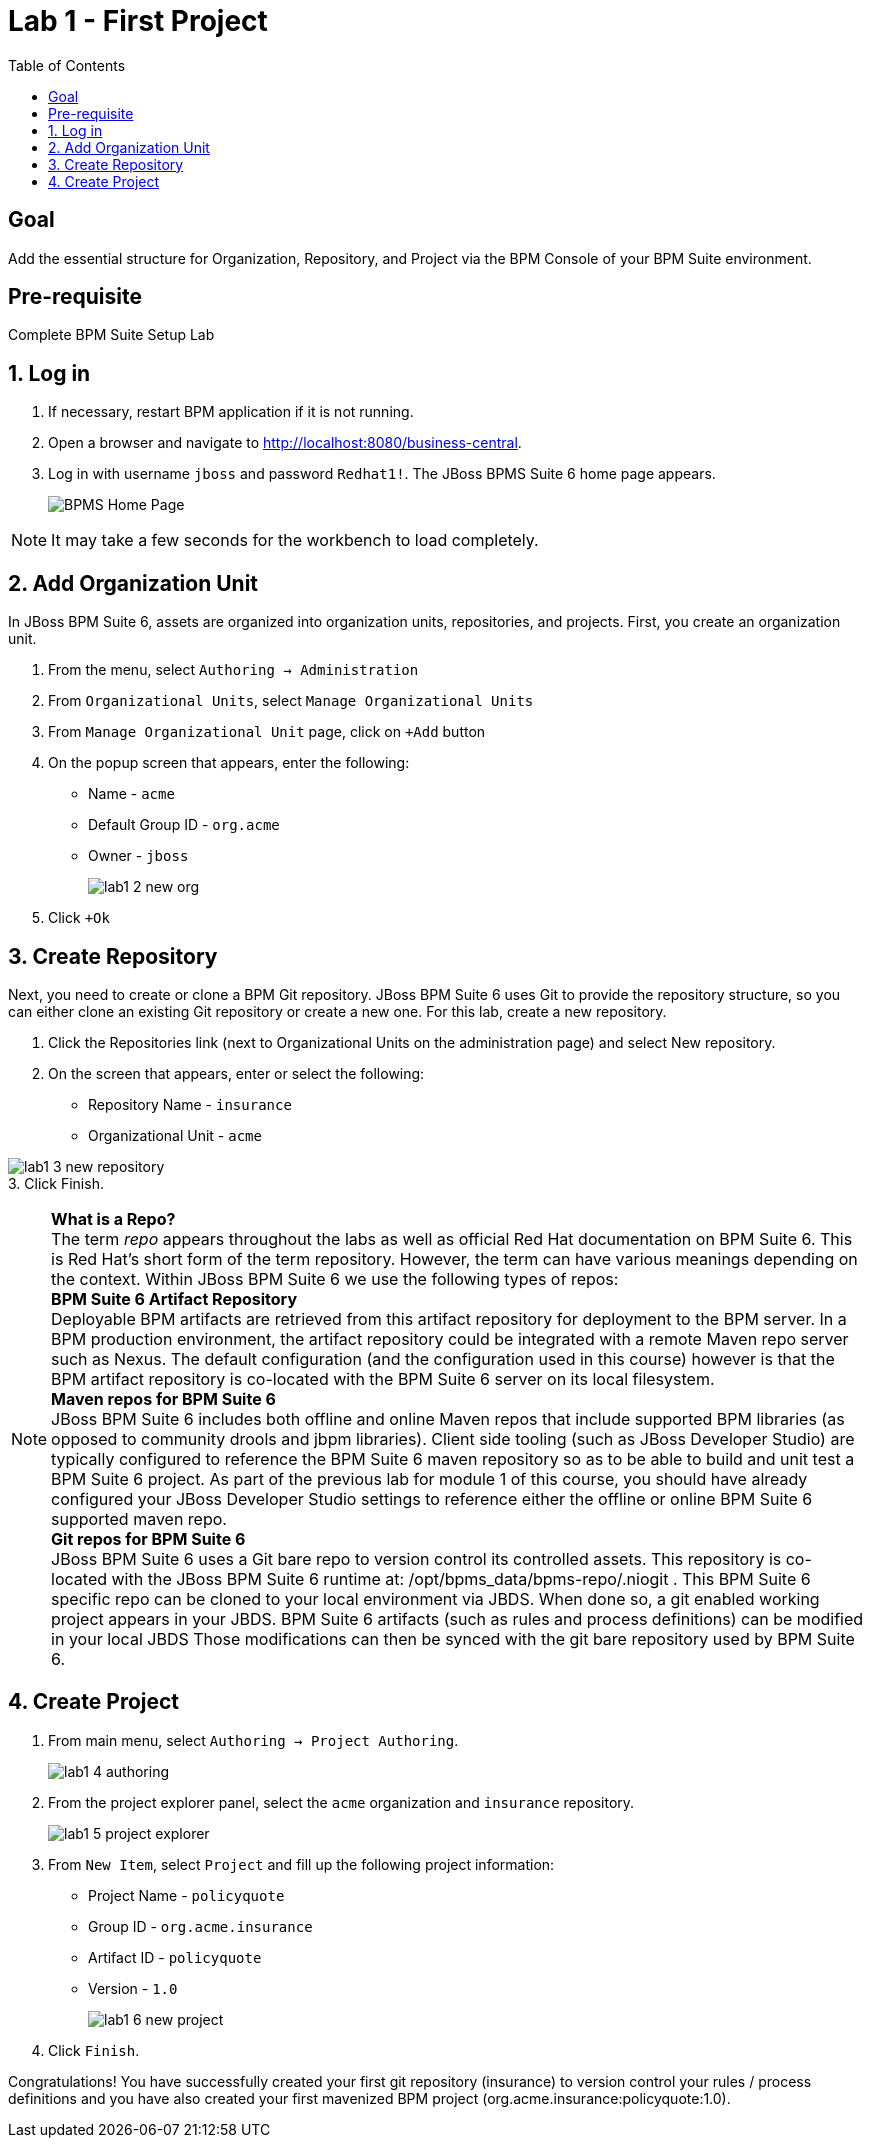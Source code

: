 :icons: font
:toc: left

= Lab 1 - First Project

== Goal
Add the essential structure for Organization, Repository, and Project via the BPM Console of your BPM Suite environment.

== Pre-requisite
Complete BPM Suite Setup Lab

== 1. Log in
1. If necessary, restart BPM application if it is not running.

2. Open a browser and navigate to http://localhost:8080/business-central.

3. Log in with username `jboss` and password `Redhat1!`. The JBoss BPMS Suite 6 home page appears.
+
image:images/lab1_1_home_page.png[BPMS Home Page]

NOTE: It may take a few seconds for the workbench to load completely.

== 2. Add Organization Unit
In JBoss BPM Suite 6, assets are organized into organization units, repositories, and projects. First, you create an organization unit.

1. From the menu, select `Authoring -> Administration`

2. From `Organizational Units`, select `Manage Organizational Units`

3. From `Manage Organizational Unit` page, click on `+Add` button

4. On the popup screen that appears, enter the following:
* Name - `acme`
* Default Group ID - `org.acme`
* Owner - `jboss`
+
image:images/lab1_2_new_org.png[] +

5. Click `+Ok`

== 3. Create Repository
Next, you need to create or clone a BPM Git repository. JBoss BPM Suite 6 uses Git to provide the repository structure, so you can either clone an existing Git repository or create a new one. For this lab, create a new repository.

1. Click the Repositories link (next to Organizational Units on the administration page) and select New repository.
2. On the screen that appears, enter or select the following:
* Repository Name - `insurance`
* Organizational Unit - `acme`

image:images/lab1_3_new_repository.png[] +
3. Click Finish.

[NOTE]
*What is a Repo?* +
The term _repo_ appears throughout the labs as well as official Red Hat documentation on BPM Suite 6. This is Red Hat’s short form of the term repository. However, the term can have various meanings depending on the context. Within JBoss BPM Suite 6 we use the following types of repos: +
*BPM Suite 6 Artifact Repository* +
Deployable BPM artifacts are retrieved from this artifact repository for deployment to the BPM server. In a BPM production environment, the artifact repository could be integrated with a remote Maven repo server such as Nexus. The default configuration (and the configuration used in this course) however is that the BPM artifact repository is co-located with the BPM Suite 6 server on its local filesystem. +
*Maven repos for BPM Suite 6* +
JBoss BPM Suite 6 includes both offline and online Maven repos that include supported BPM libraries (as opposed to community drools and jbpm libraries). Client side tooling (such as JBoss Developer Studio) are typically configured to reference the BPM Suite 6 maven repository so as to be able to build and unit test a BPM Suite 6 project. As part of the previous lab for module 1 of this course, you should have already configured your JBoss Developer Studio settings to reference either the offline or online BPM Suite 6 supported maven repo. +
*Git repos for BPM Suite 6* +
JBoss BPM Suite 6 uses a Git bare repo to version control its controlled assets. This repository is co-located with the JBoss BPM Suite 6 runtime at: /opt/bpms_data/bpms-repo/.niogit . This BPM Suite 6 specific repo can be cloned to your local environment via JBDS. When done so, a git enabled working project appears in your JBDS. BPM Suite 6 artifacts (such as rules and process definitions) can be modified in your local JBDS Those modifications can then be synced with the git bare repository used by BPM Suite 6.

== 4. Create Project

1. From main menu, select `Authoring -> Project Authoring`.
+
image:images/lab1_4_authoring.png[] 
+
2. From the project explorer panel, select the `acme` organization and `insurance` repository.
+
image:images/lab1_5_project_explorer.png[] 
+
3. From `New Item`, select `Project` and fill up the following project information:
* Project Name - `policyquote`
* Group ID - `org.acme.insurance`
* Artifact ID - `policyquote`
* Version - `1.0`
+
image:images/lab1_6_new_project.png[]
+
4. Click `Finish`.

Congratulations! You have successfully created your first git repository (insurance) to version control your rules / process definitions and you have also created your first mavenized BPM project (org.acme.insurance:policyquote:1.0).
